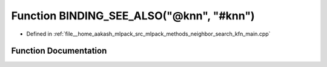 .. _exhale_function_kfn__main_8cpp_1aba5b3f43c5d524cfd737f1c219eda977:

Function BINDING_SEE_ALSO("@knn", "#knn")
=========================================

- Defined in :ref:`file__home_aakash_mlpack_src_mlpack_methods_neighbor_search_kfn_main.cpp`


Function Documentation
----------------------


.. doxygenfunction:: BINDING_SEE_ALSO("@knn", "#knn")
